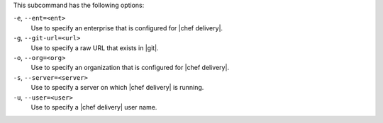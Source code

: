 .. The contents of this file are included in multiple topics.
.. This file describes a command or a sub-command for test-kitchen.
.. This file should not be changed in a way that hinders its ability to appear in multiple documentation sets. 


This subcommand has the following options:

``-e``, ``--ent=<ent>``
   Use to specify an enterprise that is configured for |chef delivery|.

``-g``, ``--git-url=<url>``
   Use to specify a raw URL that exists in |git|.

``-o``, ``--org=<org>``
   Use to specify an organization that is configured for |chef delivery|.

``-s``, ``--server=<server>``
   Use to specify a server on which |chef delivery| is running.

``-u``, ``--user=<user>``
   Use to specify a |chef delivery| user name.
